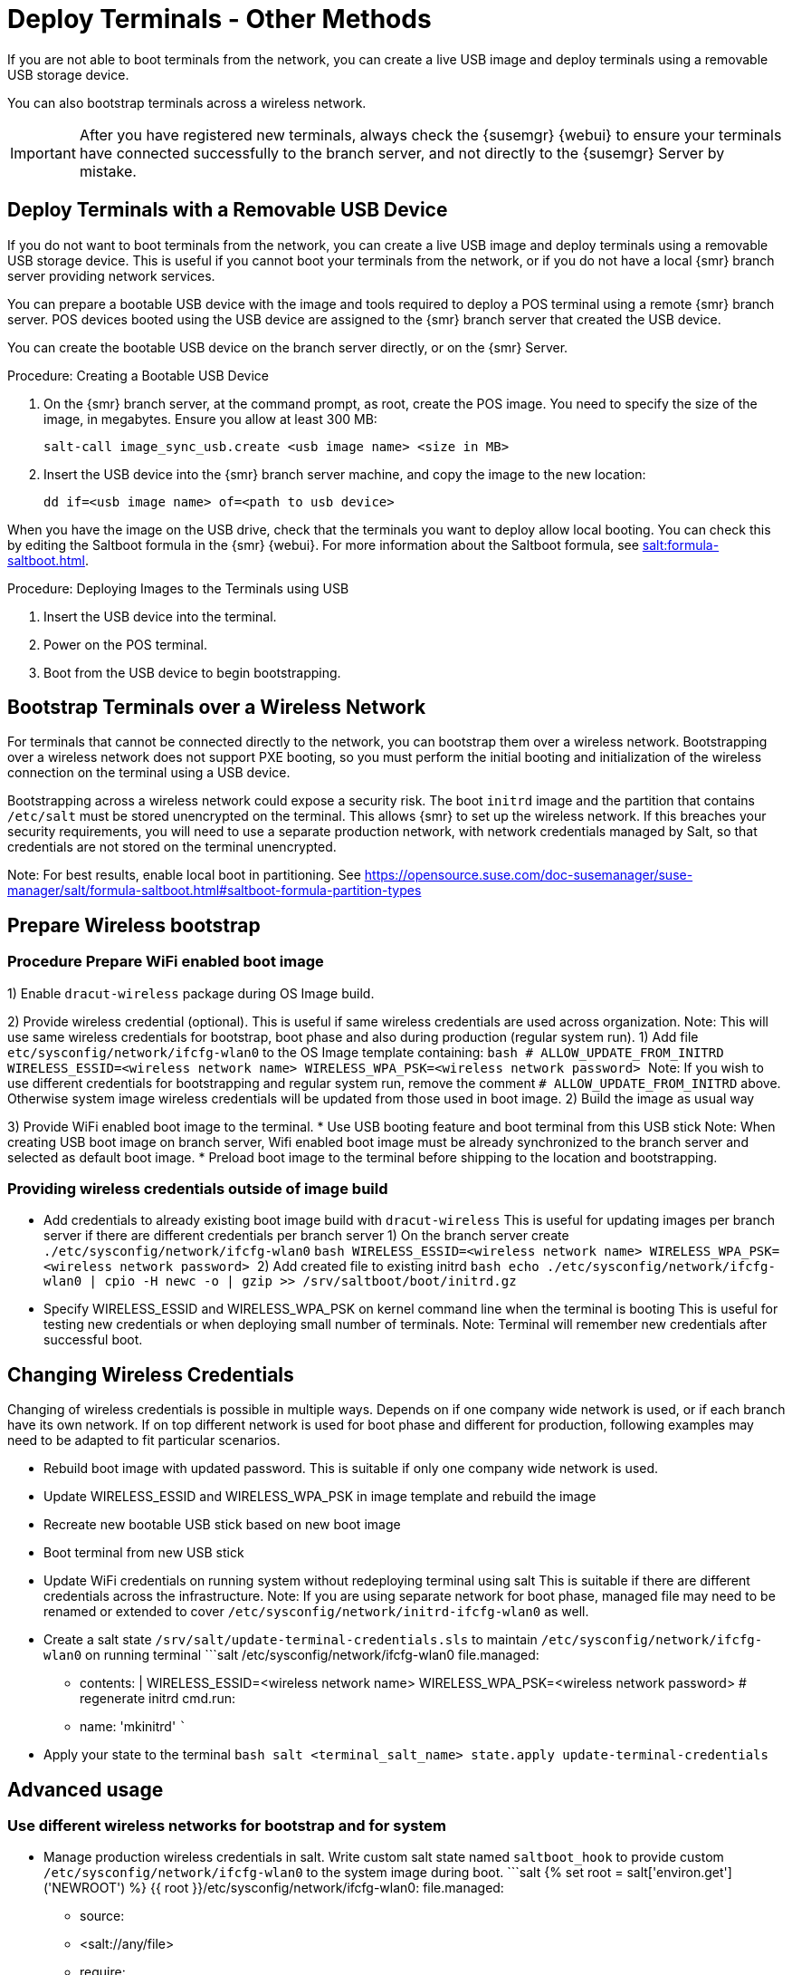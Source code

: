 [[retail.deploy_terminals_other]]
= Deploy Terminals - Other Methods


If you are not able to boot terminals from the network, you can create a live USB image and deploy terminals using a removable USB storage device.

You can also bootstrap terminals across a wireless network.

[IMPORTANT]
====
After you have registered new terminals, always check the {susemgr} {webui} to ensure your terminals have connected successfully to the branch server, and not directly to the {susemgr} Server by mistake.
====



== Deploy Terminals with a Removable USB Device

If you do not want to boot terminals from the network, you can create a live USB image and deploy terminals using a removable USB storage device.
This is useful if you cannot boot your terminals from the network, or if you do not have a local {smr} branch server providing network services.

You can prepare a bootable USB device with the image and tools required to deploy a POS terminal using a remote {smr} branch server.
POS devices booted using the USB device are assigned to the {smr} branch server that created the USB device.

You can create the bootable USB device on the branch server directly, or on the {smr} Server.



.Procedure: Creating a Bootable USB Device
. On the {smr} branch server, at the command prompt, as root, create the POS image.
You need to specify the size of the image, in megabytes.
Ensure you allow at least 300{nbsp}MB:
+
----
salt-call image_sync_usb.create <usb image name> <size in MB>
----
. Insert the USB device into the {smr} branch server machine, and copy the image to the new location:
+
----
dd if=<usb image name> of=<path to usb device>
----


When you have the image on the USB drive, check that the terminals you want to deploy allow local booting.
You can check this by editing the Saltboot formula in the {smr} {webui}.
For more information about the Saltboot formula, see xref:salt:formula-saltboot.adoc[].



.Procedure: Deploying Images to the Terminals using USB
. Insert the USB device into the terminal.
. Power on the POS terminal.
. Boot from the USB device to begin bootstrapping.



== Bootstrap Terminals over a Wireless Network

For terminals that cannot be connected directly to the network, you can bootstrap them over a wireless network.
Bootstrapping over a wireless network does not support PXE booting, so you must perform the initial booting and initialization of the wireless connection on the terminal using a USB device.

[[WARNING]]
====
Bootstrapping across a wireless network could expose a security risk.
The boot ``initrd`` image and the partition that contains ``/etc/salt`` must be stored unencrypted on the terminal.
This allows {smr} to set up the wireless network.
If this breaches your security requirements, you will need to use a separate production network, with network credentials managed by Salt, so that credentials are not stored on the terminal unencrypted.
====



Note: For best results, enable local boot in partitioning. See https://opensource.suse.com/doc-susemanager/suse-manager/salt/formula-saltboot.html#saltboot-formula-partition-types

## Prepare Wireless bootstrap

### Procedure Prepare WiFi enabled boot image
1) Enable `dracut-wireless` package during OS Image build.

2) Provide wireless credential (optional).
    This is useful if same wireless credentials are used across organization.
    Note: This will use same wireless credentials for bootstrap, boot phase and also during production (regular system run).
    1) Add file `etc/sysconfig/network/ifcfg-wlan0` to the OS Image template containing:
        ```bash
        # ALLOW_UPDATE_FROM_INITRD
        WIRELESS_ESSID=<wireless network name>
        WIRELESS_WPA_PSK=<wireless network password>
        ```
        Note: If you wish to use different credentials for bootstrapping and regular system run, remove the comment `# ALLOW_UPDATE_FROM_INITRD` above. Otherwise system image wireless credentials will be updated from those used in boot image.
    2) Build the image as usual way

3) Provide WiFi enabled boot image to the terminal.
  * Use USB booting feature and boot terminal from this USB stick
    Note: When creating USB boot image on branch server, Wifi enabled boot image must be already synchronized to the branch server and selected as default boot image.
  * Preload boot image to the terminal before shipping to the location and bootstrapping.

### Providing wireless credentials outside of image build
  * Add credentials to already existing boot image build with `dracut-wireless`
     This is useful for updating images per branch server if there are different credentials per branch server
    1) On the branch server create `./etc/sysconfig/network/ifcfg-wlan0`
        ```bash
        WIRELESS_ESSID=<wireless network name>
        WIRELESS_WPA_PSK=<wireless network password>
        ```
    2) Add created file to existing initrd
        ```bash
        echo ./etc/sysconfig/network/ifcfg-wlan0 | cpio -H newc -o | gzip >> /srv/saltboot/boot/initrd.gz
        ```

  * Specify WIRELESS_ESSID and WIRELESS_WPA_PSK on kernel command line when the terminal is booting
      This is useful for testing new credentials or when deploying small number of terminals.
      Note: Terminal will remember new credentials after successful boot.

## Changing Wireless Credentials

Changing of wireless credentials is possible in multiple ways.
Depends on if one company wide network is used, or if each branch have its own network.
If on top different network is used for boot phase and different for production, following examples may need to be adapted to fit particular scenarios.

* Rebuild boot image with updated password.
  This is suitable if only one company wide network is used.
  * Update WIRELESS_ESSID and WIRELESS_WPA_PSK in image template and rebuild the image
  * Recreate new bootable USB stick based on new boot image
  * Boot terminal from new USB stick

* Update WiFi credentials on running system without redeploying terminal using salt
  This is suitable if there are different credentials across the infrastructure.
  Note: If you are using separate network for boot phase, managed file may need to be renamed or extended to cover `/etc/sysconfig/network/initrd-ifcfg-wlan0` as well.
  *  Create a salt state `/srv/salt/update-terminal-credentials.sls` to maintain `/etc/sysconfig/network/ifcfg-wlan0` on running terminal
    ```salt
    /etc/sysconfig/network/ifcfg-wlan0
      file.managed:
        - contents: |
              WIRELESS_ESSID=<wireless network name>
              WIRELESS_WPA_PSK=<wireless network password>
      # regenerate initrd
      cmd.run:
         - name: 'mkinitrd'
    ```
  * Apply your state to the terminal
    ```bash
    salt <terminal_salt_name> state.apply update-terminal-credentials
    ```

## Advanced usage

### Use different wireless networks for bootstrap and for system
* Manage production wireless credentials in salt.
  Write custom salt state named `saltboot_hook` to provide custom `/etc/sysconfig/network/ifcfg-wlan0` to the system image during boot.
   ```salt
   {% set root = salt['environ.get']('NEWROOT') %}
   {{ root }}/etc/sysconfig/network/ifcfg-wlan0:
     file.managed:
       - source:
         - <salt://any/file>
       - require:
         - saltboot: saltboot_fstab
       - require_in:
         - saltboot: boot_system
   ```
  This hook is applied (if present) after system image is deployed.

* Use boot image specific version of ifcfg name `/etc/sysconfig/network/initrd-ifcfg-wlan0`.
   File `/etc/sysconfig/network/initrd-ifcfg-wlan0` can be provided for image build or maintained by salt on running system to provide wireless credentials used only for bootstrap and boot phase.

Note: Boot phase supports only WPA2 PSK wireless configuration, salt-managed production configuration can support all features supported by used operating system.